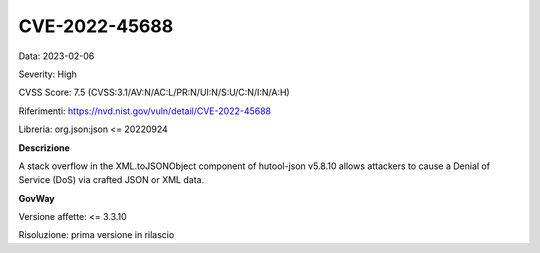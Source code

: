 .. _vulnerabilityManagement_securityAdvisory_2023_CVE-2022-45688:

CVE-2022-45688
~~~~~~~~~~~~~~~~~~~~~~~~~~~~~~~~~~~~~~~~~~~~~~~

Data: 2023-02-06

Severity: High

CVSS Score:  7.5 (CVSS:3.1/AV:N/AC:L/PR:N/UI:N/S:U/C:N/I:N/A:H)

Riferimenti: `https://nvd.nist.gov/vuln/detail/CVE-2022-45688 <https://nvd.nist.gov/vuln/detail/CVE-2022-45688>`_

Libreria: org.json:json <= 20220924

**Descrizione**

A stack overflow in the XML.toJSONObject component of hutool-json v5.8.10 allows attackers to cause a Denial of Service (DoS) via crafted JSON or XML data.


**GovWay**

Versione affette: <= 3.3.10

Risoluzione: prima versione in rilascio



